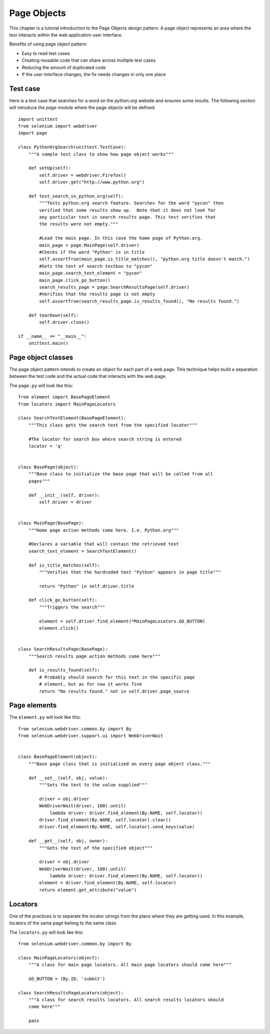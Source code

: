 .. _page-objects:

Page Objects
------------

This chapter is a tutorial introduction to the Page Objects design pattern.  A
page object represents an area where the test interacts within the web
application user interface.

Benefits of using page object pattern:

* Easy to read test cases
* Creating reusable code that can share across multiple test cases
* Reducing the amount of duplicated code
* If the user interface changes, the fix needs changes in only one place


Test case
~~~~~~~~~

Here is a test case that searches for a word on the `python.org` website and
ensures some results.  The following section will introduce the `page` module
where the page objects will be defined.

::

  import unittest
  from selenium import webdriver
  import page

  class PythonOrgSearch(unittest.TestCase):
      """A sample test class to show how page object works"""

      def setUp(self):
          self.driver = webdriver.Firefox()
          self.driver.get("http://www.python.org")

      def test_search_in_python_org(self):
          """Tests python.org search feature. Searches for the word "pycon" then
          verified that some results show up.  Note that it does not look for
          any particular text in search results page. This test verifies that
          the results were not empty."""

          #Load the main page. In this case the home page of Python.org.
          main_page = page.MainPage(self.driver)
          #Checks if the word "Python" is in title
	  self.assertTrue(main_page.is_title_matches(), "python.org title doesn't match.")
          #Sets the text of search textbox to "pycon"
          main_page.search_text_element = "pycon"
          main_page.click_go_button()
          search_results_page = page.SearchResultsPage(self.driver)
          #Verifies that the results page is not empty
	  self.assertTrue(search_results_page.is_results_found(), "No results found.")

      def tearDown(self):
          self.driver.close()

  if __name__ == "__main__":
      unittest.main()


Page object classes
~~~~~~~~~~~~~~~~~~~

The page object pattern intends to create an object for each part of a web page.
This technique helps build a separation between the test code and the actual
code that interacts with the web page.

The ``page.py`` will look like this::

  from element import BasePageElement
  from locators import MainPageLocators

  class SearchTextElement(BasePageElement):
      """This class gets the search text from the specified locator"""

      #The locator for search box where search string is entered
      locator = 'q'


  class BasePage(object):
      """Base class to initialize the base page that will be called from all
      pages"""

      def __init__(self, driver):
          self.driver = driver


  class MainPage(BasePage):
      """Home page action methods come here. I.e. Python.org"""

      #Declares a variable that will contain the retrieved text
      search_text_element = SearchTextElement()

      def is_title_matches(self):
          """Verifies that the hardcoded text "Python" appears in page title"""

          return "Python" in self.driver.title

      def click_go_button(self):
          """Triggers the search"""

          element = self.driver.find_element(*MainPageLocators.GO_BUTTON)
          element.click()


  class SearchResultsPage(BasePage):
      """Search results page action methods come here"""

      def is_results_found(self):
          # Probably should search for this text in the specific page
          # element, but as for now it works fine
          return "No results found." not in self.driver.page_source


Page elements
~~~~~~~~~~~~~

The ``element.py`` will look like this::

  from selenium.webdriver.common.by import By
  from selenium.webdriver.support.ui import WebDriverWait


  class BasePageElement(object):
      """Base page class that is initialized on every page object class."""

      def __set__(self, obj, value):
          """Sets the text to the value supplied"""

          driver = obj.driver
          WebDriverWait(driver, 100).until(
              lambda driver: driver.find_element(By.NAME, self.locator))
          driver.find_element(By.NAME, self.locator).clear()
          driver.find_element(By.NAME, self.locator).send_keys(value)

      def __get__(self, obj, owner):
          """Gets the text of the specified object"""

          driver = obj.driver
          WebDriverWait(driver, 100).until(
              lambda driver: driver.find_element(By.NAME, self.locator))
          element = driver.find_element(By.NAME, self.locator)
          return element.get_attribute("value")


Locators
~~~~~~~~

One of the practices is to separate the locator strings from the place where
they are getting used.  In this example, locators of the same page belong to the
same class.

The ``locators.py`` will look like this::

  from selenium.webdriver.common.by import By

  class MainPageLocators(object):
      """A class for main page locators. All main page locators should come here"""

      GO_BUTTON = (By.ID, 'submit')

  class SearchResultsPageLocators(object):
      """A class for search results locators. All search results locators should
      come here"""

      pass
